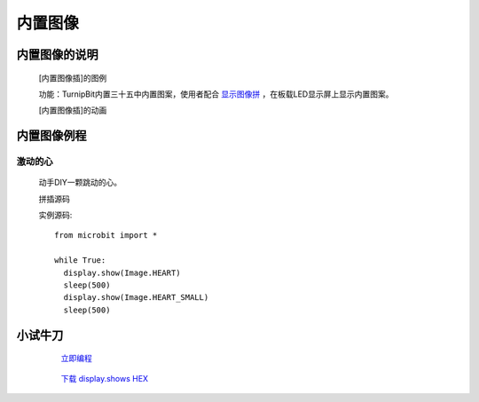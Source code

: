 **内置图像**
======================

**内置图像的说明**
>>>>>>>>>>>>>>>>>>>>>>>>>>>>>>>>>

	[内置图像插]的图例

	.. image:: images/Image/Image.HEART.png

	功能：TurnipBit内置三十五中内置图案，使用者配合 `显示图像拼`_ ，在板载LED显示屏上显示内置图案。

	.. _显示图像拼: http://docs.turnipbit.com/zh/latest/teach/tutorials/display/display.show.html

	[内置图像插]的动画

	.. image:: images/Image/Image.HEART.gif

**内置图像例程**
>>>>>>>>>>>>>>>>>>>>>>>>>>>>>

激动的心
::::::::::::::::::

	动手DIY一颗跳动的心。

	拼插源码

	.. image:: images/Image/display.shows.png

	实例源码::

		from microbit import *

		while True:
		  display.show(Image.HEART)
		  sleep(500)
		  display.show(Image.HEART_SMALL)
		  sleep(500)

**小试牛刀**
>>>>>>>>>>>>>>>>>>>>>>>>>>>>>>>>


		 `立即编程`_

		.. _立即编程: http://turnipbit.tpyboard.com/

		 `下载 display.shows HEX`_

		.. _下载 display.shows HEX: http://turnipbit.com/download.php?fn=display.shows.hex
		
		
